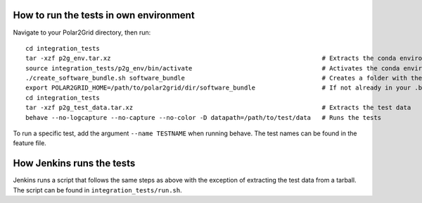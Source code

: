 How to run the tests in own environment
=======================================

Navigate to your Polar2Grid directory, then run::

    cd integration_tests
    tar -xzf p2g_env.tar.xz                                                         # Extracts the conda environment to be used 
    source integration_tests/p2g_env/bin/activate                                   # Activates the conda environment
    ./create_software_bundle.sh software_bundle                                     # Creates a folder with the necessary scripts to run the tests
    export POLAR2GRID_HOME=/path/to/polar2grid/dir/software_bundle                  # If not already in your .bash_profile
    cd integration_tests 
    tar -xzf p2g_test_data.tar.xz                                                   # Extracts the test data
    behave --no-logcapture --no-capture --no-color -D datapath=/path/to/test/data   # Runs the tests

To run a specific test, add the argument ``--name TESTNAME`` when running behave. The test names can be
found in the feature file.

How Jenkins runs the tests
==========================

Jenkins runs a script that follows the same steps as above with the exception of extracting the test data from a tarball. The
script can be found in ``integration_tests/run.sh``.

